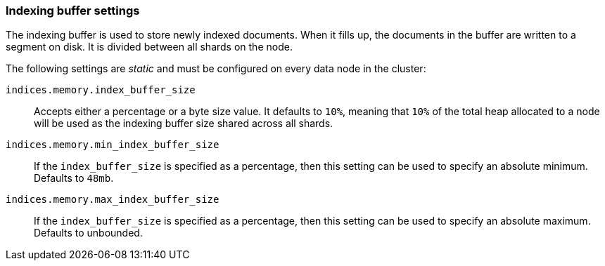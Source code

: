 [[indexing-buffer]]
=== Indexing buffer settings

The indexing buffer is used to store newly indexed documents.  When it fills
up, the documents in the buffer are written to a segment on disk. It is divided
between all shards on the node.

The following settings are _static_ and must be configured on every data node
in the cluster:

`indices.memory.index_buffer_size`::

    Accepts either a percentage or a byte size value. It defaults to `10%`,
    meaning that `10%` of the total heap allocated to a node will be used as the
    indexing buffer size shared across all shards.

`indices.memory.min_index_buffer_size`::

    If the `index_buffer_size` is specified as a percentage, then this
    setting can be used to specify an absolute minimum.  Defaults to `48mb`.

`indices.memory.max_index_buffer_size`::

    If the `index_buffer_size` is specified as a percentage, then this
    setting can be used to specify an absolute maximum.  Defaults to unbounded.
